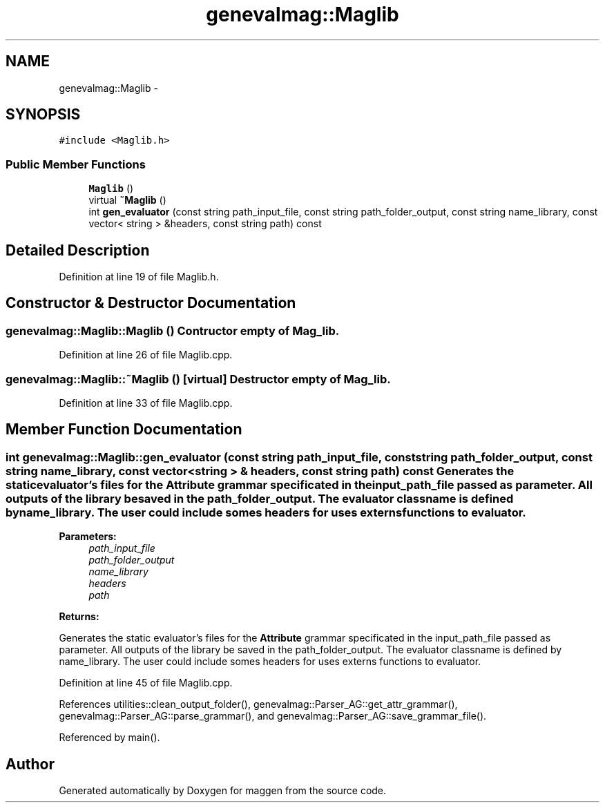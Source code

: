 .TH "genevalmag::Maglib" 3 "4 Sep 2010" "Version 1.0" "maggen" \" -*- nroff -*-
.ad l
.nh
.SH NAME
genevalmag::Maglib \- 
.SH SYNOPSIS
.br
.PP
.PP
\fC#include <Maglib.h>\fP
.SS "Public Member Functions"

.in +1c
.ti -1c
.RI "\fBMaglib\fP ()"
.br
.ti -1c
.RI "virtual \fB~Maglib\fP ()"
.br
.ti -1c
.RI "int \fBgen_evaluator\fP (const string path_input_file, const string path_folder_output, const string name_library, const vector< string > &headers, const string path) const "
.br
.in -1c
.SH "Detailed Description"
.PP 
Definition at line 19 of file Maglib.h.
.SH "Constructor & Destructor Documentation"
.PP 
.SS "genevalmag::Maglib::Maglib ()"Contructor empty of Mag_lib. 
.PP
Definition at line 26 of file Maglib.cpp.
.SS "genevalmag::Maglib::~Maglib ()\fC [virtual]\fP"Destructor empty of Mag_lib. 
.PP
Definition at line 33 of file Maglib.cpp.
.SH "Member Function Documentation"
.PP 
.SS "int genevalmag::Maglib::gen_evaluator (const string path_input_file, const string path_folder_output, const string name_library, const vector< string > & headers, const string path) const"Generates the static evaluator's files for the \fBAttribute\fP grammar specificated in the input_path_file passed as parameter. All outputs of the library be saved in the path_folder_output. The evaluator classname is defined by name_library. The user could include somes headers for uses externs functions to evaluator.
.PP
\fBParameters:\fP
.RS 4
\fIpath_input_file\fP 
.br
\fIpath_folder_output\fP 
.br
\fIname_library\fP 
.br
\fIheaders\fP 
.br
\fIpath\fP 
.RE
.PP
\fBReturns:\fP
.RS 4
.RE
.PP
Generates the static evaluator's files for the \fBAttribute\fP grammar specificated in the input_path_file passed as parameter. All outputs of the library be saved in the path_folder_output. The evaluator classname is defined by name_library. The user could include somes headers for uses externs functions to evaluator. 
.PP
Definition at line 45 of file Maglib.cpp.
.PP
References utilities::clean_output_folder(), genevalmag::Parser_AG::get_attr_grammar(), genevalmag::Parser_AG::parse_grammar(), and genevalmag::Parser_AG::save_grammar_file().
.PP
Referenced by main().

.SH "Author"
.PP 
Generated automatically by Doxygen for maggen from the source code.
